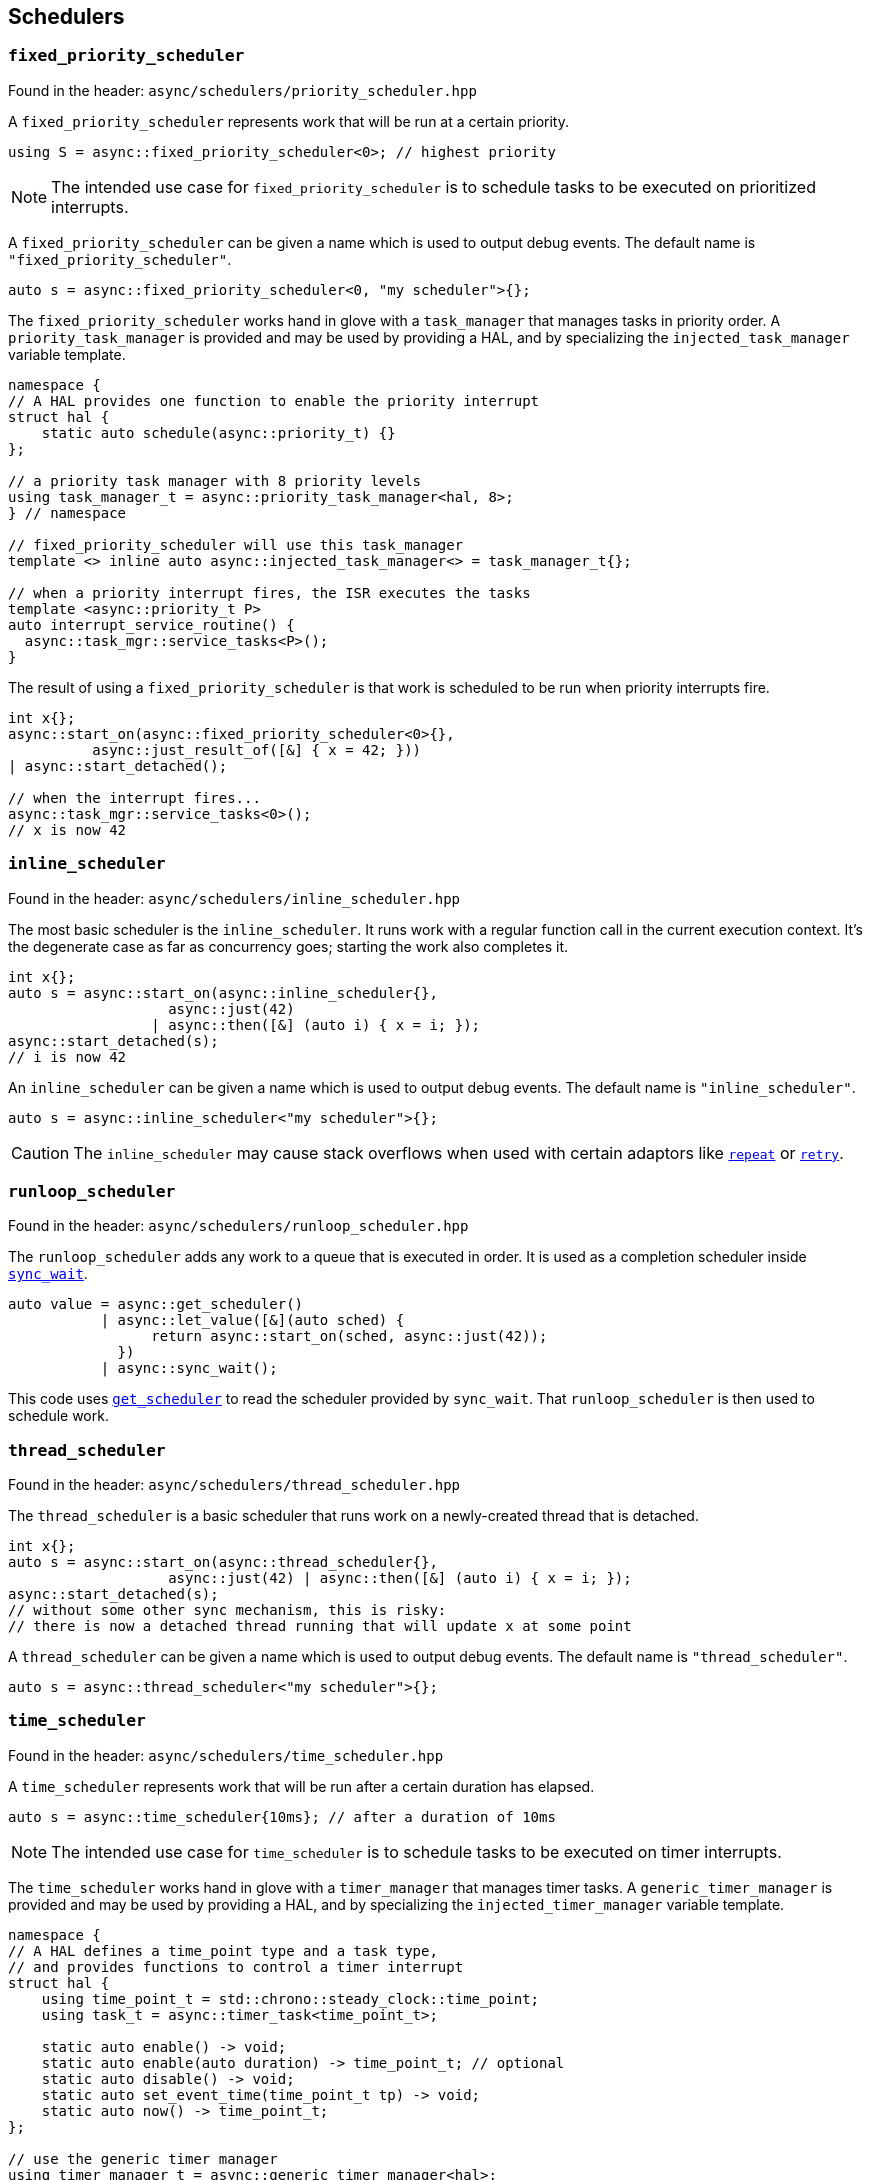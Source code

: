 
== Schedulers

=== `fixed_priority_scheduler`

Found in the header: `async/schedulers/priority_scheduler.hpp`

A `fixed_priority_scheduler` represents work that will be run at a certain priority.

[source,cpp]
----
using S = async::fixed_priority_scheduler<0>; // highest priority
----

NOTE: The intended use case for `fixed_priority_scheduler` is to schedule tasks
to be executed on prioritized interrupts.

A `fixed_priority_scheduler` can be given a name which is used to output debug events.
The default name is `"fixed_priority_scheduler"`.

[source,cpp]
----
auto s = async::fixed_priority_scheduler<0, "my scheduler">{};
----

The `fixed_priority_scheduler` works hand in glove with a `task_manager` that
manages tasks in priority order. A `priority_task_manager` is provided and may
be used by providing a HAL, and by specializing the `injected_task_manager`
variable template.

[source,cpp]
----
namespace {
// A HAL provides one function to enable the priority interrupt
struct hal {
    static auto schedule(async::priority_t) {}
};

// a priority task manager with 8 priority levels
using task_manager_t = async::priority_task_manager<hal, 8>;
} // namespace

// fixed_priority_scheduler will use this task_manager
template <> inline auto async::injected_task_manager<> = task_manager_t{};

// when a priority interrupt fires, the ISR executes the tasks
template <async::priority_t P>
auto interrupt_service_routine() {
  async::task_mgr::service_tasks<P>();
}
----

The result of using a `fixed_priority_scheduler` is that work is scheduled to be
run when priority interrupts fire.

[source,cpp]
----
int x{};
async::start_on(async::fixed_priority_scheduler<0>{},
          async::just_result_of([&] { x = 42; }))
| async::start_detached();

// when the interrupt fires...
async::task_mgr::service_tasks<0>();
// x is now 42
----

=== `inline_scheduler`

Found in the header: `async/schedulers/inline_scheduler.hpp`

The most basic scheduler is the `inline_scheduler`. It runs work with a regular
function call in the current execution context. It's the degenerate case as far
as concurrency goes; starting the work also completes it.

[source,cpp]
----
int x{};
auto s = async::start_on(async::inline_scheduler{},
                   async::just(42)
                 | async::then([&] (auto i) { x = i; });
async::start_detached(s);
// i is now 42
----

An `inline_scheduler` can be given a name which is used to output debug events.
The default name is `"inline_scheduler"`.

[source,cpp]
----
auto s = async::inline_scheduler<"my scheduler">{};
----

CAUTION: The `inline_scheduler` may cause stack overflows when used with certain
adaptors like xref:sender_adaptors.adoc#_repeat[`repeat`] or
xref:sender_adaptors.adoc#_retry[`retry`].

=== `runloop_scheduler`

Found in the header: `async/schedulers/runloop_scheduler.hpp`

The `runloop_scheduler` adds any work to a queue that is executed in order. It
is used as a completion scheduler inside
xref:sender_consumers.adoc#_sync_wait[`sync_wait`].

[source,cpp]
----
auto value = async::get_scheduler()
           | async::let_value([&](auto sched) {
                 return async::start_on(sched, async::just(42));
             })
           | async::sync_wait();
----

This code uses xref:sender_factories.adoc#_read[`get_scheduler`] to read the
scheduler provided by `sync_wait`. That `runloop_scheduler` is then used to
schedule work.

=== `thread_scheduler`

Found in the header: `async/schedulers/thread_scheduler.hpp`

The `thread_scheduler` is a basic scheduler that runs work on a newly-created
thread that is detached.

[source,cpp]
----
int x{};
auto s = async::start_on(async::thread_scheduler{},
                   async::just(42) | async::then([&] (auto i) { x = i; });
async::start_detached(s);
// without some other sync mechanism, this is risky:
// there is now a detached thread running that will update x at some point
----

A `thread_scheduler` can be given a name which is used to output debug events.
The default name is `"thread_scheduler"`.

[source,cpp]
----
auto s = async::thread_scheduler<"my scheduler">{};
----

=== `time_scheduler`

Found in the header: `async/schedulers/time_scheduler.hpp`

A `time_scheduler` represents work that will be run after a certain duration has
elapsed.

[source,cpp]
----
auto s = async::time_scheduler{10ms}; // after a duration of 10ms
----

NOTE: The intended use case for `time_scheduler` is to schedule tasks
to be executed on timer interrupts.

The `time_scheduler` works hand in glove with a `timer_manager` that
manages timer tasks. A `generic_timer_manager` is provided and may
be used by providing a HAL, and by specializing the `injected_timer_manager`
variable template.

[source,cpp]
----
namespace {
// A HAL defines a time_point type and a task type,
// and provides functions to control a timer interrupt
struct hal {
    using time_point_t = std::chrono::steady_clock::time_point;
    using task_t = async::timer_task<time_point_t>;

    static auto enable() -> void;
    static auto enable(auto duration) -> time_point_t; // optional
    static auto disable() -> void;
    static auto set_event_time(time_point_t tp) -> void;
    static auto now() -> time_point_t;
};

// use the generic timer manager
using timer_manager_t = async::generic_timer_manager<hal>;
} // namespace

// tell the library how to infer a time point type from a duration type by
// specializing time_point_for
template <typename Rep, typename Period>
struct async::timer_mgr::time_point_for<std::chrono::duration<Rep, Period>> {
    using type = hal::time_point_t;
};

// time_scheduler will use this timer_manager
template <> inline auto async::injected_timer_manager<> = timer_manager_t{};

// when a timer interrupt fires, the ISR executes the next task
auto timer_interrupt_service_routine() {
  async::timer_mgr::service_task();
}
----

NOTE: `async::timer_task` is a generic provided task type that is parameterized
with the time point type.

NOTE: If `async::timer_mgr::time_point_for` is left unspecialized, the library
will assume that a duration type and time_point type are the same.

The result of using a `time_scheduler` is that work is scheduled to be
run when a timer interrupt fires.

[source,cpp]
----
int x{};
async::start_on(async::time_scheduler{10ms},
          async::just_result_of([&] { x = 42; }))
| async::start_detached();

// when the interrupt fires...
async::timer_mgr::service_task();
// x is now 42
----

It is also possible to create a `time_scheduler` without specifying a duration:
in this case it will use the connect receiver's environment to obtain an
`expiration_provider` in order to compute the expiration time. The xref:sender_adaptors.adoc#_periodic[`periodic`]
adapter uses such an environment to achieve drift-free periodic scheduling.

==== HAL interaction

The various HAL functions are called as follows:

On queueing the first task (consuming a `time_scheduler` sender), _either_:

 - `enable()`
 - `now()`
 - `set_event_time(time_point)`

_or_ (if this function is optionally available):

 - `enable(duration)`

NOTE: The second case allows the HAL to fuse enabling and setting the expiry
time, if it's possible to do that more efficiently. The return value should be
equivalent to `now() + duration`. The type of `duration` is equivalent to the
type obtained by subtracting two `time_point_t`​s.

On queueing a new task which _is not_ the next to expire:

 - `now()`

On queueing a new task which _is_ the next to expire:

 - `now()`
 - `set_event_time(time_point)`

On processing a task (not the last) with `service_task()`:

 - `set_event_time(time_point)`

On processing the last currently queued task with `service_task()`:

 - `disable()`

Note that interaction with the HAL starts with a single `enable()` call, and
ends with a single `disable()` call. This means that when `enable()` is called,
the HAL is free to reset its timer. And when `disable()` is called, the HAL is
free to disable the timer or even remove power. In between `enable()` and
`disable()` calls, the timer should be free-running. It should not be reset
while running: this will invalidate timing data in the task queue.

NOTE: `enable()` is called to start the timer, and `disable()` is called when no
more timers are active. When one timer expires and another in the queue is set,
`enable()` is _not_ called again for the second timer.

NOTE: `enable()` is called from the context which consumes the `time_scheduler`
sender to kick off the work. `disable()` is called from the timer interrupt
context that processes the last task in the queue. And in general, each call to
`set_event_time()` to schedule the next timer task executes in the previous
task's timer interrupt context.

==== time domains

A given system may have several independent timers. For that reason, a
`time_scheduler` and an `injected_timer_manager` may be associated with a
domain. A domain is typically just a tag type.

[source,cpp]
----
namespace {
// a tag type identifying an alternative timer domain
struct alt_domain;

// A HAL that interacts with different registers
// for that alternative timer domain
struct alt_domain_hal { ... };

// the generic timer manager is still fine for the alt_domain
using alt_timer_manager_t = async::generic_timer_manager<alt_domain_hal>;
} // namespace

// a time_scheduler for the alt domain will use the alt timer_manager
template <> inline auto async::injected_timer_manager<alt_domain> = alt_timer_manager_t{};

// to make it easy to create schedulers for that domain, use a factory
auto sched_factory = async::time_scheduler_factory<alt_domain>;
auto sched = sched_factory(10ms);

int x{};
auto s = async::start_on(sched,
                   async::just(42) | async::then([&] (auto i) { x = i; });
async::start_detached(s);

// after 10ms, the alt domain interrupt will
// call service_task for the alt_domain...
auto alt_timer_interrupt_service_routine() {
  async::timer_mgr::service_task<alt_domain>();
}

// and now x is 42
----

A `time_scheduler_factory` can be given a name that it passes on to the
schedulers it creates, and which is used to output debug events. The default
name is `"time_scheduler"`.

[source,cpp]
----
auto sched_factory = async::time_scheduler_factory<alt_domain, "my scheduler">;
----

=== `trigger_scheduler`

Found in the header: `async/schedulers/trigger_scheduler.hpp`

A `trigger_scheduler` represents work that will be run on a named user-defined
trigger, like a specific interrupt service routine.

[source,cpp]
----
using S = async::trigger_scheduler<"name">;
----

The `trigger_scheduler` works hand in glove with a `trigger_manager` that
manages tasks in queued order. The action is very similar to that of the
`priority_task_manager`, but instead of dealing with multiple priorities, tasks
for a given trigger are identified with the trigger name.

[source,cpp]
----
// when an interrupt fires, the ISR executes the tasks for the trigger
auto interrupt_service_routine() {
  async::triggers<"name">.run();
}
----

The result of using a `trigger_scheduler` is that work is scheduled to be
run when such an interrupt fires and runs the ISR.

[source,cpp]
----
int x{};
async::start_on(async::trigger_scheduler<"name">{},
          async::just_result_of([&] { x = 42; }))
| async::start_detached();

// when the interrupt fires...
async::triggers<"name">.run();
// x is now 42
----

A `trigger_scheduler` can also be triggered with arguments, which must be
specified as template arguments, and supplied using `run_triggers`:

[source,cpp]
----
int x{};
async::trigger_scheduler<"name", int>{}.schedule()
  | async::then([&] (auto i) { x = i; })
  | async::start_detached();

// when the interrupt fires...
async::run_triggers<"name">(42);
// x is now 42
----

NOTE: It is possible to use a `trigger_scheduler` that takes arguments as a
"normal" scheduler, i.e. functions like `start_on` will work; however the
arguments passed to `run_triggers` will be discarded when used with constructs
like `start_on(trigger_scheduler<"name", int>{}, just(42))`.
